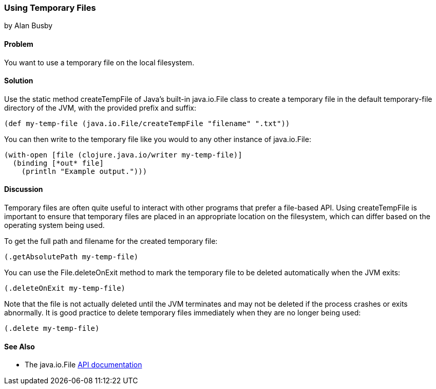 === Using Temporary Files
[role="byline"]
by Alan Busby

==== Problem

You want to use a temporary file on the local filesystem.((("I/O (input/output) streams", "using temporary files")))(((files, temporary)))(((Java, createTempFile)))(((Java, java.io.File)))

==== Solution

Use the static method +createTempFile+ of Java's built-in
+java.io.File+ class to create a temporary file in the default
temporary-file directory of the JVM, with the provided prefix and
suffix:

[source,clojure]
----
(def my-temp-file (java.io.File/createTempFile "filename" ".txt"))
----

You can then write to the temporary file like you would to any other
instance of +java.io.File+:

[source,clojure]
----
(with-open [file (clojure.java.io/writer my-temp-file)]
  (binding [*out* file]
    (println "Example output.")))
----

==== Discussion

Temporary files are often quite useful to interact with other programs
that prefer a file-based API. Using +createTempFile+ is important to
ensure that temporary files are placed in an appropriate location on
the filesystem, which can differ based on the operating system being
used.

To get the full path and filename for the created temporary file:

[source,clojure]
----
(.getAbsolutePath my-temp-file)
----

You can use the +File.deleteOnExit+ method to mark the temporary file
to be deleted automatically when the JVM exits:

[source,clojure]
----
(.deleteOnExit my-temp-file)
----

Note that the file is not actually deleted until the JVM terminates
and may not be deleted if the process crashes or exits abnormally. It
is good practice to delete temporary files immediately when they are no
longer being used:

[source,clojure]
----
(.delete my-temp-file)
----

==== See Also

* The +java.io.File+ http://bit.ly/javadoc-file[API documentation]
